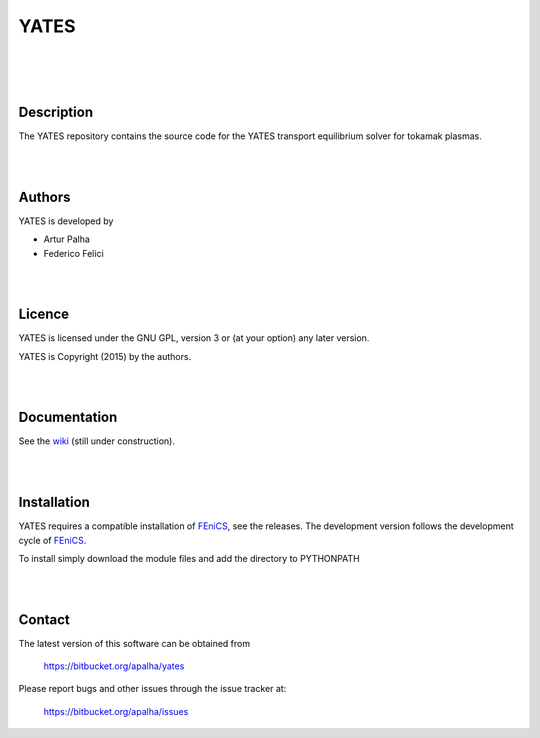 =========
**YATES**
=========
|
.. image:: http://palha.org/wp-content/uploads/2015/12/x_point_gs_solution.png
    :width: 200px
    :align: center

|
|

Description
-----------

The YATES repository contains the source code for the YATES transport equilibrium solver for tokamak plasmas.

|
|

Authors
-------

YATES is developed by

* Artur Palha
* Federico Felici

|
|

Licence
-------

YATES is licensed under the GNU GPL, version 3 or (at your option) any
later version.

YATES is Copyright (2015) by the authors.

|
|

Documentation
-------------

See the `wiki <https://bitbucket.org/apalha/yates/wiki>`_ (still under construction).

|
|

Installation
------------

YATES requires a compatible installation of `FEniCS <http://www.fenicsproject.org/>`_, see the releases.
The development version follows the development cycle of `FEniCS <http://www.fenicsproject.org/>`_.

To install simply download the module files and add the directory to PYTHONPATH

|
|

Contact
-------

The latest version of this software can be obtained from

  `https://bitbucket.org/apalha/yates <https://bitbucket.org/apalha/yates>`_

Please report bugs and other issues through the issue tracker at:

  `https://bitbucket.org/apalha/issues <https://bitbucket.org/apalha/issues>`_
